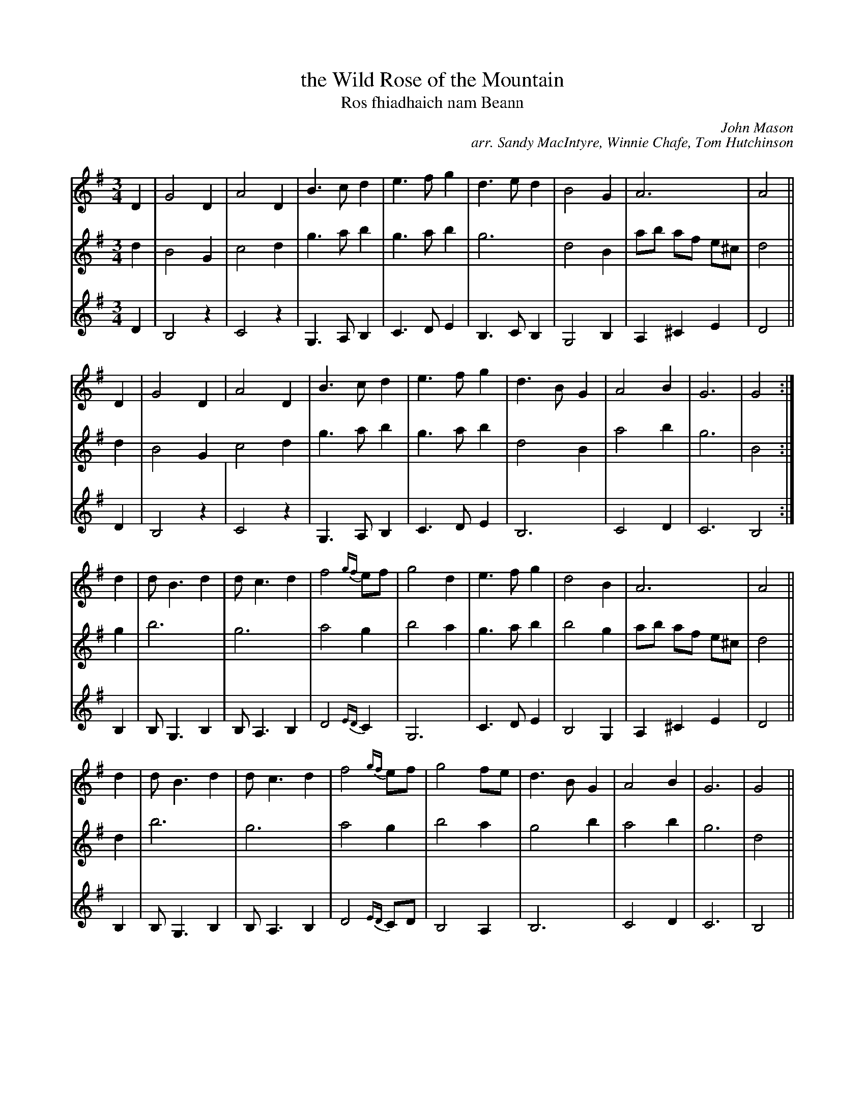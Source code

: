 X: 1
T: the Wild Rose of the Mountain
T: Ros fhiadhaich nam Beann
C: John Mason
C: arr. Sandy MacIntyre, Winnie Chafe, Tom Hutchinson
R: air, waltz
M: 3/4
L: 1/8
K: G
% - - - - - - - - - - - - - - - - - - - - - - - - -
V: 1 staves=3
D2 | G4 D2 | A4 D2 | B3 c d2 | e3 f g2 | d3 e d2 | B4 G2 | A6 | A4 ||
D2 | G4 D2 | A4 D2 | B3 c d2 | e3 f g2 | d3 B G2 | A4 B2 | G6 | G4 :|
d2 | d B3 d2 | d c3 d2 | f4 {gf}ef | g4 d2 | e3 f g2 | d4 B2 | A6 | A4 ||
d2 | d B3 d2 | d c3 d2 | f4 {gf}ef | g4 fe | d3 B G2 | A4 B2 | G6 | G4 ||
d2 | d B3 d2 | d c3 d2 | f4 {gf}ef | g4 fe | d4 e2 | d4 B2 | A6 | A4 ||
GF | E3 F G2 | F3 G A2 | B3 c d2 | e2 f2 Hg2 | d3 B G2 | A4 B2 | G6 | G4 |]
% - - - - - - - - - - - - - - - - - - - - - - - - -
V: 2
d2 | B4 G2 | c4 d2 | g3 a b2 | g3 a b2 | g6 | d4 B2 | ab af e^c | d4 || d2 | B4 G2 
c4 d2 | g3 a b2 | g3 a b2 | d4 B2 | a4 b2 | g6 | B4 :| g2 | b6 | g6 |
a4 g2 | b4 a2 | g3 a b2 | b4 g2 | ab af e^c | d4 || d2 | b6 | g6 | a4 g2 | b4 a2 |
g4 b2 | a4 b2 | g6 | d4 || g2 | b6 | g6 | a4 g2 | b4 a2 | g2 f2 e2 | g3 f g2 |
ab af e^c | d4 || c2 | c3 d e2 | d3 e f2 | g3 a b2 | g2 a2 Hg2 | b4 g2 | a4 b2 | g6 | g4 |]
% - - - - - - - - - - - - - - - - - - - - - - - - -
V: 3
D2 | B,4 z2 | C4 z2 | G,3 A, B,2 | C3 D E2 | B,3 C B,2 | G,4 B,2 | A,2 ^C2 E2 | D4 || D2 | B,4 z2 |
C4 z2 | G,3 A, B,2 | C3 D E2 | B,6 | C4 D2 | C6 B,4 :| B,2 | B, G,3 B,2 | B, A,3 B,2 |
D4 {ED} C2 | G,6 | C3 D E2 | B,4 G,2 | A,2 ^C2 E2 | D4 || B,2 | B, G,3 B,2 | B, A,3 B,2 | D4 {ED}CD | B,4 A,2 |
B,6 | C4 D2 | C6 | B,4 || B2 | B G3 B2 | B A3 B2 | d4 {ed}cd | B4 A2 | B4 c2 | B4 G2 |
A,2 ^C2 E2 | D4 || ED | C3 D E2 | D3 E F2 | G3 A B2 | c2 d2 He2 | B3 G D2 | C4 D2 | C6 | B,4 |]
% - - - - - - - - - - - - - - - - - - - - - - - - -
